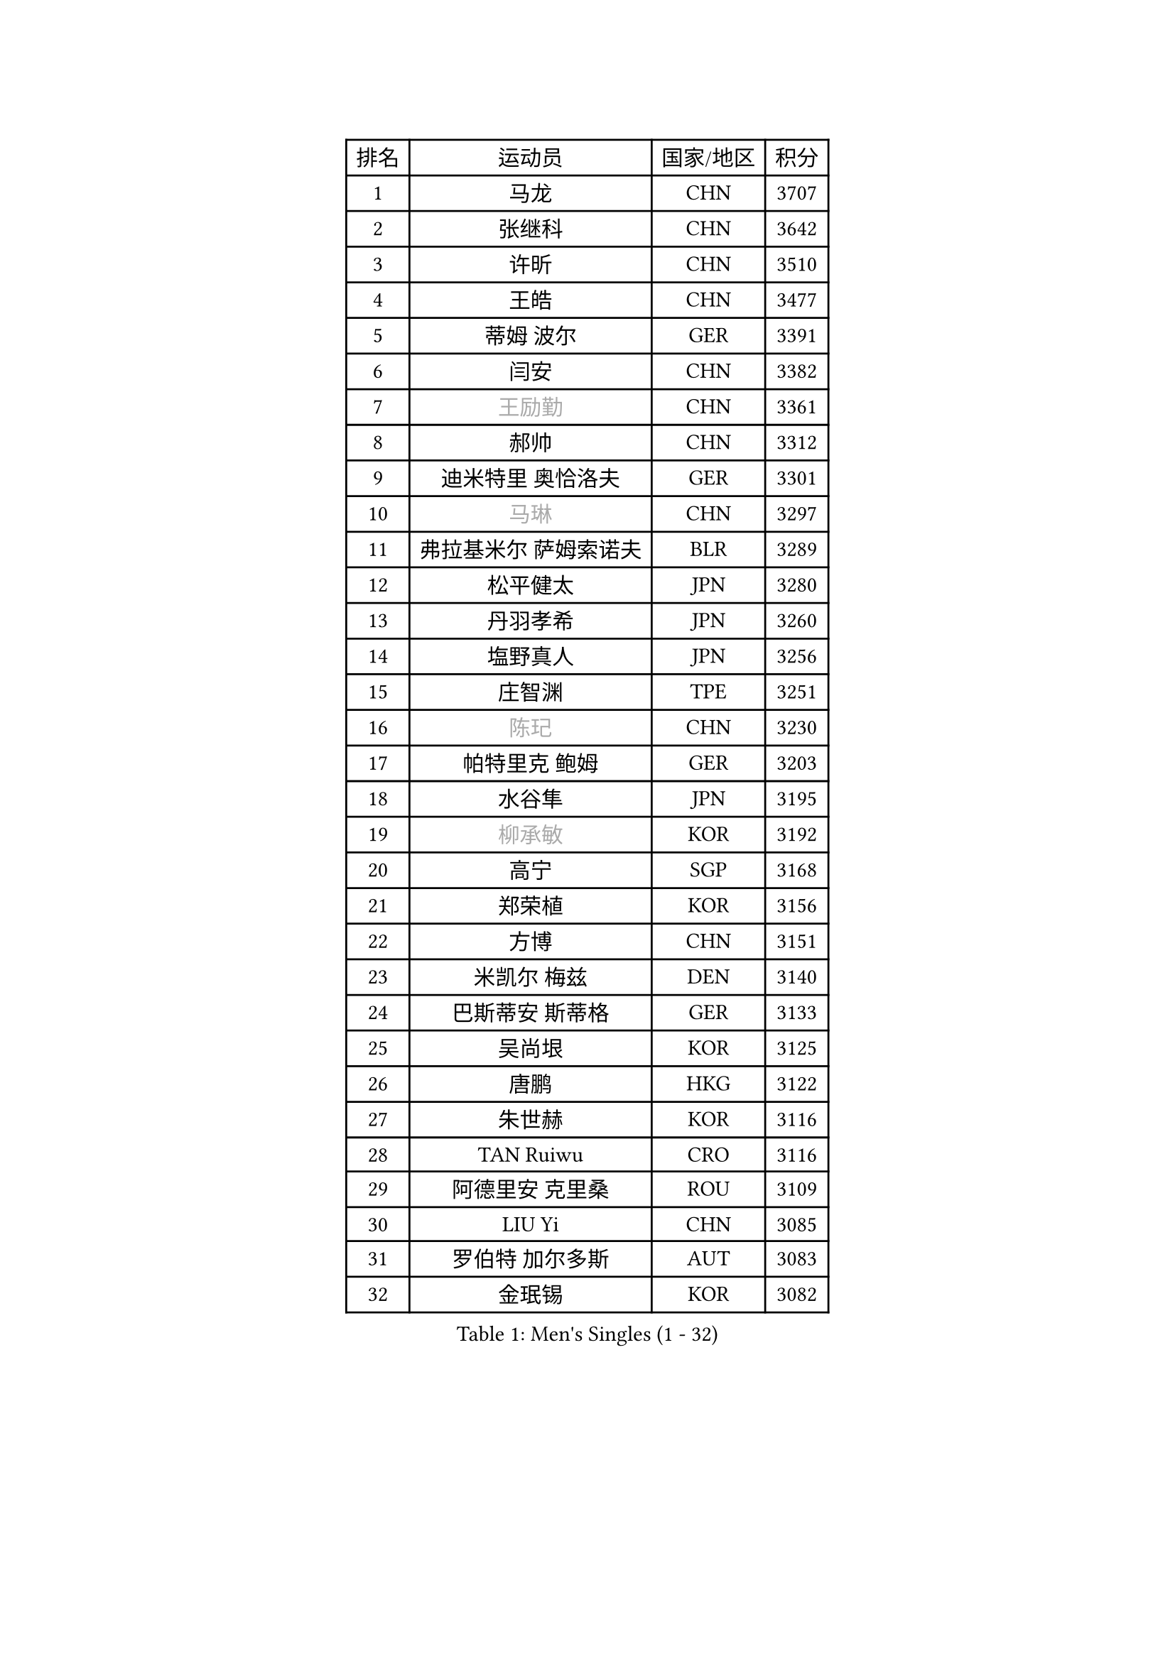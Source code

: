 
#set text(font: ("Courier New", "NSimSun"))
#figure(
  caption: "Men's Singles (1 - 32)",
    table(
      columns: 4,
      [排名], [运动员], [国家/地区], [积分],
      [1], [马龙], [CHN], [3707],
      [2], [张继科], [CHN], [3642],
      [3], [许昕], [CHN], [3510],
      [4], [王皓], [CHN], [3477],
      [5], [蒂姆 波尔], [GER], [3391],
      [6], [闫安], [CHN], [3382],
      [7], [#text(gray, "王励勤")], [CHN], [3361],
      [8], [郝帅], [CHN], [3312],
      [9], [迪米特里 奥恰洛夫], [GER], [3301],
      [10], [#text(gray, "马琳")], [CHN], [3297],
      [11], [弗拉基米尔 萨姆索诺夫], [BLR], [3289],
      [12], [松平健太], [JPN], [3280],
      [13], [丹羽孝希], [JPN], [3260],
      [14], [塩野真人], [JPN], [3256],
      [15], [庄智渊], [TPE], [3251],
      [16], [#text(gray, "陈玘")], [CHN], [3230],
      [17], [帕特里克 鲍姆], [GER], [3203],
      [18], [水谷隼], [JPN], [3195],
      [19], [#text(gray, "柳承敏")], [KOR], [3192],
      [20], [高宁], [SGP], [3168],
      [21], [郑荣植], [KOR], [3156],
      [22], [方博], [CHN], [3151],
      [23], [米凯尔 梅兹], [DEN], [3140],
      [24], [巴斯蒂安 斯蒂格], [GER], [3133],
      [25], [吴尚垠], [KOR], [3125],
      [26], [唐鹏], [HKG], [3122],
      [27], [朱世赫], [KOR], [3116],
      [28], [TAN Ruiwu], [CRO], [3116],
      [29], [阿德里安 克里桑], [ROU], [3109],
      [30], [LIU Yi], [CHN], [3085],
      [31], [罗伯特 加尔多斯], [AUT], [3083],
      [32], [金珉锡], [KOR], [3082],
    )
  )#pagebreak()

#set text(font: ("Courier New", "NSimSun"))
#figure(
  caption: "Men's Singles (33 - 64)",
    table(
      columns: 4,
      [排名], [运动员], [国家/地区], [积分],
      [33], [ZHAN Jian], [SGP], [3079],
      [34], [马克斯 弗雷塔斯], [POR], [3067],
      [35], [李廷佑], [KOR], [3067],
      [36], [SMIRNOV Alexey], [RUS], [3064],
      [37], [村松雄斗], [JPN], [3055],
      [38], [樊振东], [CHN], [3054],
      [39], [江天一], [HKG], [3051],
      [40], [岸川圣也], [JPN], [3042],
      [41], [克里斯蒂安 苏斯], [GER], [3040],
      [42], [WANG Eugene], [CAN], [3037],
      [43], [诺沙迪 阿拉米扬], [IRI], [3032],
      [44], [CHO Eonrae], [KOR], [3031],
      [45], [陈建安], [TPE], [3027],
      [46], [李尚洙], [KOR], [3023],
      [47], [KIM Hyok Bong], [PRK], [3021],
      [48], [SHIBAEV Alexander], [RUS], [3021],
      [49], [安德烈 加奇尼], [CRO], [3014],
      [50], [LEUNG Chu Yan], [HKG], [3009],
      [51], [周雨], [CHN], [3008],
      [52], [TOKIC Bojan], [SLO], [3005],
      [53], [林高远], [CHN], [3004],
      [54], [LIVENTSOV Alexey], [RUS], [3003],
      [55], [帕纳吉奥迪斯 吉奥尼斯], [GRE], [2995],
      [56], [SIRUCEK Pavel], [CZE], [2995],
      [57], [MACHADO Carlos], [ESP], [2990],
      [58], [GORAK Daniel], [POL], [2985],
      [59], [蒂亚戈 阿波罗尼亚], [POR], [2985],
      [60], [SKACHKOV Kirill], [RUS], [2984],
      [61], [OYA Hidetoshi], [JPN], [2975],
      [62], [TAKAKIWA Taku], [JPN], [2974],
      [63], [约尔根 佩尔森], [SWE], [2969],
      [64], [卡林尼科斯 格林卡], [GRE], [2967],
    )
  )#pagebreak()

#set text(font: ("Courier New", "NSimSun"))
#figure(
  caption: "Men's Singles (65 - 96)",
    table(
      columns: 4,
      [排名], [运动员], [国家/地区], [积分],
      [65], [张一博], [JPN], [2964],
      [66], [帕特里克 弗朗西斯卡], [GER], [2948],
      [67], [ACHANTA Sharath Kamal], [IND], [2948],
      [68], [HE Zhiwen], [ESP], [2945],
      [69], [LI Ahmet], [TUR], [2938],
      [70], [尚坤], [CHN], [2933],
      [71], [MONTEIRO Joao], [POR], [2932],
      [72], [吉田海伟], [JPN], [2932],
      [73], [CHTCHETININE Evgueni], [BLR], [2929],
      [74], [SALIFOU Abdel-Kader], [FRA], [2929],
      [75], [CHEN Weixing], [AUT], [2928],
      [76], [LUNDQVIST Jens], [SWE], [2923],
      [77], [FILUS Ruwen], [GER], [2922],
      [78], [维尔纳 施拉格], [AUT], [2919],
      [79], [丁祥恩], [KOR], [2919],
      [80], [吉村真晴], [JPN], [2914],
      [81], [利亚姆 皮切福德], [ENG], [2910],
      [82], [JAKAB Janos], [HUN], [2910],
      [83], [#text(gray, "SVENSSON Robert")], [SWE], [2909],
      [84], [汪洋], [SVK], [2905],
      [85], [LI Hu], [SGP], [2901],
      [86], [TSUBOI Gustavo], [BRA], [2891],
      [87], [MATSUMOTO Cazuo], [BRA], [2890],
      [88], [艾曼纽 莱贝松], [FRA], [2889],
      [89], [斯特凡 菲格尔], [AUT], [2889],
      [90], [奥马尔 阿萨尔], [EGY], [2885],
      [91], [YANG Zi], [SGP], [2883],
      [92], [UEDA Jin], [JPN], [2876],
      [93], [乔纳森 格罗斯], [DEN], [2876],
      [94], [斯蒂芬 门格尔], [GER], [2871],
      [95], [CHIU Chung Hei], [HKG], [2869],
      [96], [GERELL Par], [SWE], [2869],
    )
  )#pagebreak()

#set text(font: ("Courier New", "NSimSun"))
#figure(
  caption: "Men's Singles (97 - 128)",
    table(
      columns: 4,
      [排名], [运动员], [国家/地区], [积分],
      [97], [KARAKASEVIC Aleksandar], [SRB], [2868],
      [98], [ELOI Damien], [FRA], [2867],
      [99], [克里斯坦 卡尔松], [SWE], [2867],
      [100], [KIM Junghoon], [KOR], [2865],
      [101], [YIN Hang], [CHN], [2864],
      [102], [HUANG Sheng-Sheng], [TPE], [2864],
      [103], [MATSUDAIRA Kenji], [JPN], [2864],
      [104], [PROKOPCOV Dmitrij], [CZE], [2856],
      [105], [VANG Bora], [TUR], [2856],
      [106], [吉田雅己], [JPN], [2856],
      [107], [黄镇廷], [HKG], [2855],
      [108], [CHEN Feng], [SGP], [2851],
      [109], [PATTANTYUS Adam], [HUN], [2844],
      [110], [KANG Dongsoo], [KOR], [2842],
      [111], [JEVTOVIC Marko], [SRB], [2840],
      [112], [LIN Ju], [DOM], [2839],
      [113], [MACHI Asuka], [JPN], [2834],
      [114], [VLASOV Grigory], [RUS], [2834],
      [115], [TOSIC Roko], [CRO], [2831],
      [116], [PRIMORAC Zoran], [CRO], [2820],
      [117], [森园政崇], [JPN], [2818],
      [118], [DEVOS Robin], [BEL], [2816],
      [119], [KONECNY Tomas], [CZE], [2812],
      [120], [SEO Hyundeok], [KOR], [2810],
      [121], [KIM Donghyun], [KOR], [2804],
      [122], [MATTENET Adrien], [FRA], [2804],
      [123], [RUMGAY Gavin], [SCO], [2802],
      [124], [BAI He], [SVK], [2798],
      [125], [SAHA Subhajit], [IND], [2798],
      [126], [GHOSH Soumyajit], [IND], [2795],
      [127], [WU Jiaji], [DOM], [2792],
      [128], [BOBOCICA Mihai], [ITA], [2788],
    )
  )